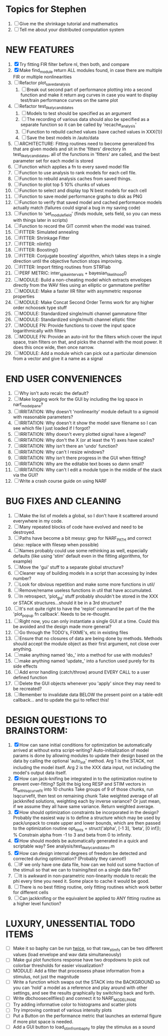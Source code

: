 * Topics for Stephen
  1. [ ] Give me the shrinkage tutorial and mathematics
  2. [ ] Tell me about your distributed computation system
  
* NEW FEATURES
  1. [X] Try fitting FIR filter before nl, then both, and compare
  2. [X] Make find_module return ALL modules found, in case there are multiple FIR or multiple nonlinearities
  3. [ ] Refactor plot_saved_analysis
	 1) [ ] Break out second part of performance plotting into a second function and make it return avg curves in case you want to  display test/train performance curves on the same plot
  4. [ ] Refactor test_likely_candidates
	 1) [ ] Models to test should be specified as an argument
	 2) [ ] The recording of various data should also be specified as a separate function so it can be called by 'recache_analysis'
	 3) [ ] Function to rebuild cached values (save cached values in XXX{1})
	 4) [ ] Save the best models in /auto/data
  5. [ ] ARCHITECTURE: Fitting routines need to become generalized fns that are given models and sit in the 'fitters' directory
	 In test_likely_candidates, all of the functions in 'fitters' are called, and the best parameter set for each model is stored
  6. [ ] Function which applies a fn to every saved model file
  7. [ ] Function to use analysis to rank models for each cell file.
  8. [ ] Function to rebuild analysis caches from saved things. 
  9. [ ] Function to plot top 5 10% chunks of values
  10. [ ] Function to select and display top N best models for each cell
  11. [ ] Function to save model performance graphs to disk as PNG
  12. [ ] Function to verify that saved model and cached performance models actually match (failures could signal a bug in my saving code)
  13. [ ] Function to 'set_module_field' (finds module, sets field, so you can mess with things later in scripts)
  14. [ ] Function to record the GIT commit when the model was trained.
  15. [ ] FITTER: Simulated annealing
  16. [ ] FITTER: Shrinkage Fitter	 
  17. [ ] FITTER: nlinfit()
  18. [ ] FITTER: Boosting() 
  19. [ ] FITTER: Conjugate boosting' algorithm, which takes steps in a single direction until the objective function stops improving.
  20. [ ] FITTER: Import fitting routines from STRFlab
  21. [ ] PERF METRIC: inter_spike_intervals + bayesian_likelihood()
  22. [ ] MODULE: Build a non-cheating model which extracts envelopes directly from the WAV files using an elliptic or gammatone prefilter
  23. [ ] MODULE: Make a faster IIR filter with asymmetric response properties 
  24. [ ] MODULE: Make Concat Second Order Terms work for any higher order nchoosek type stuff
  25. [ ] MODULE: Standardized single/multi channel gammatone filter
  26. [ ] MODULE: Standardized single/multi channel elliptic filter 
  27. [ ] MODULE FN: Provide functions to cover the input space logarithmically with filters
  28. [ ] MODULE FN: Provide an auto-init for the filters which cover the input space, train filters on that, and picks the channel with the most power. It does this once wide, then once narrow.
  30. [ ] MODULE: Add a module which can pick out a particular dimension from a vector and give it a name as a signal

* END USER CONVENIENCES
  1. [ ] Why isn't auto recalc the default?
  2. [ ] Make logging work for the GUI by including the log space in narf_modelpane?
  3. [ ] IRRITATION: Why doesn't 'nonlinearity' module default to a sigmoid with reasonable parameters?
  4. [ ] IRRITATION: Why doesn't it show the model save filename so I can see which file I just loaded if I forgot?
  5. [ ] IRRITATION: Why doesn't every plotted signal have a legend?
  6. [ ] IRRITATION: Why don't the X (or at least the Y) axes have scales?
  7. [ ] IRRITATION: Why isn't there an 'undo' function?
  8. [ ] IRRITATION: Why can't I resize windows?
  9. [ ] IRRITATION: Why isn't there progress in the GUI when fitting?
  10. [ ] IRRITATION: Why are the editable text boxes so damn small?
  11. [ ] IRRITATION: Why can't I edit a module type in the middle of the stack via the GUI?
  12. [ ] Write a crash course guide on using NARF

* BUG FIXES AND CLEANING
  1) [ ] Make the list of models a global, so I don't have it scattered around everywhere in my code.
  2) [ ] Many repeated blocks of code have evolved and need to be destroyed.
  3) [ ] Paths have become a bit messy: grep for NARF_PATH and correct (also: replace with filesep when possible)
  4) [ ] Names probably could use some rethinking as well, especially defaults (like using 'stim' default even in the fitting algorithms, for example)
  5) [ ] Move the 'gui' stuff to a separate global structure?
  6) [ ] Cleaner way of building models in a script than accessing by index number?
  7) [ ] Look for obvious repetition and make some more functions in util/
  8) [ ] Remove/rename useless functions in util that have accumulated.
  9) [ ] In retrospect, 'plot_gui' stuff probably shouldn't be stored in the XXX or STACK structures...should it be in a 3rd structure?
  10) [ ] It's not quite right to have the 'replot' command be part of the the 'plot_popup fn callback'. Needs to be re-thought.
  11) [ ] Right now, you can only instantiate a single GUI at a time. Could this be avoided and the design made more general?
  12) [ ] Go through the TODO's, FIXME's, etc in existing files
  13) [ ] Ensure that no closures of data are being done by methods. Methods should accept the module object as their first argument, not close over anything.
  14) [ ] make anything named 'do_' into a method for use with modules?
  15) [ ] make anything named 'update_' into a function used purely for its side effects
  16) [ ] Add error handling (catch/throw) around EVERY CALL to a user defined function
  17) [ ] Delete the GUI objects whenever you 'apply' since they may need to be recreated?
  18) [ ] Remember to invalidate data BELOW the present point on a table-edit callback... and to update the gui to reflect this!

* DESIGN QUESTIONS TO BRAINSTORM:
  1. [X] How can sane initial conditions for optimization be automatically arrived at without extra script-writing?
	 Auto-initialization of model params is done by allowing modules to update their design based on the data by calling the optional 'auto_init' method.
	 Arg 1 is the STACK, not including the model itself. 
	 Arg 2 is the XXX data input, not including the model's output data itself. 
  2. [X] How can jack-knifing be integrated in to the optimization routine to prevent over-fitting?
	 Split the big long RESP and STIM vectors in fit_with_lsqcurvefit into 10 chunks
	 Take groups of 9 of those chunks, run lsqcurvefit, then test on remaining chunk
	 Take weighted average of all jackknifed solutions, weighting each by inverse variance? Or just mean, if we assume they all have same variance.
	 Return weighted average.
  3. [X] How should optimization constraints be incorporated in the design?
	 Probably the easiest way is to define a structure which may be used by pack/unpack to create upper and lower bounds, which are then passed to the optimization routine
	 opt_hints = struct('alpha', [-1 3], 'beta', [0 inf]); % Constrain alpha from -1 to 3 and beta from 0 to infinity. 
  4. [X] How should models be automatically generated in a quick and scriptable way?
	 See analysis/test_likely_candidates.m
  5. [X] How can design internal degrees of freedom be detected and corrected during optimization?
	 (Probably they cannot!)
  6. [ ] IF we only have one data file, how can we hold out some fraction of the stimuli so that we can to training/test on a single data file?
  7. [ ] It is awkward in non-parametric non-linearity module to recalc the phi every time you need it. Some place to cache it would be good. 
  8. [ ] There is no best fitting routine, only fitting routines which work better for different cells
  9. [ ] Can jackknifing or the equivalent be applied to ANY fitting routine as a higher level function?
	  
* LUXURY, UNESSENTIAL TODO ITEMS 
  - [ ] Make it so baphy can be run _twice_, so that raw_stim_fs can be two different values (load envelope and wav data simultaneously)
  - [ ] Make gui plot functions response have two dropdowns to pick out colorbar thresholds for easier visualization?
  - [ ] MODULE: Add a filter that processess phase information from a stimulus, not just the magnitude
  - [ ] Write a function which swaps out the STACK into the BACKGROUND so you can 'hold' a model as a reference and play around with other settings, and see the results graphically by switching back and forth.
  - [ ] Write dbchoosecellfiles() and connect it to NARF_MODELPANE
  - [ ] Try adding informative color to histograms and scatter plots
  - [ ] Try improving contrast of various intensity plots
  - [ ] Put a Button on the performance metric that launches an external figure if more plot space is needed.
  - [ ] Add a GUI button to load_stim_from_baphy to play the stimulus as a sound
